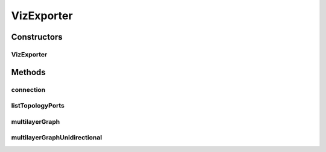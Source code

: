 .. java:import:: lombok.extern.slf4j Slf4j

.. java:import:: net.es.oscars.dto.resv Connection

.. java:import:: net.es.oscars.dto.rsrc ReservableBandwidth

.. java:import:: net.es.oscars.dto.spec ReservedEthPipe

.. java:import:: net.es.oscars.dto.spec ReservedMplsPipe

.. java:import:: net.es.oscars.dto.spec ReservedVlanFlow

.. java:import:: net.es.oscars.dto.spec ReservedVlanJunction

.. java:import:: net.es.oscars.dto.topo TopoEdge

.. java:import:: net.es.oscars.dto.topo TopoVertex

.. java:import:: net.es.oscars.dto.topo Topology

.. java:import:: net.es.oscars.dto.topo.enums VertexType

.. java:import:: net.es.oscars.dto.viz Position

.. java:import:: net.es.oscars.dto.viz VizEdge

.. java:import:: net.es.oscars.dto.viz VizGraph

.. java:import:: net.es.oscars.dto.viz VizNode

.. java:import:: net.es.oscars.webui.cont TopologyProvider

.. java:import:: org.springframework.beans.factory.annotation Autowired

.. java:import:: org.springframework.stereotype Component

.. java:import:: java.math BigDecimal

.. java:import:: java.math MathContext

.. java:import:: java.util List

.. java:import:: java.util.stream Collectors

VizExporter
===========

.. java:package:: net.es.oscars.webui.viz
   :noindex:

.. java:type:: @Component @Slf4j public class VizExporter

Constructors
------------
VizExporter
^^^^^^^^^^^

.. java:constructor:: @Autowired public VizExporter(TopologyProvider topologyProvider)
   :outertype: VizExporter

Methods
-------
connection
^^^^^^^^^^

.. java:method:: public VizGraph connection(Connection c)
   :outertype: VizExporter

listTopologyPorts
^^^^^^^^^^^^^^^^^

.. java:method:: public List<String> listTopologyPorts()
   :outertype: VizExporter

multilayerGraph
^^^^^^^^^^^^^^^

.. java:method:: public VizGraph multilayerGraph()
   :outertype: VizExporter

multilayerGraphUnidirectional
^^^^^^^^^^^^^^^^^^^^^^^^^^^^^

.. java:method:: public VizGraph multilayerGraphUnidirectional()
   :outertype: VizExporter

